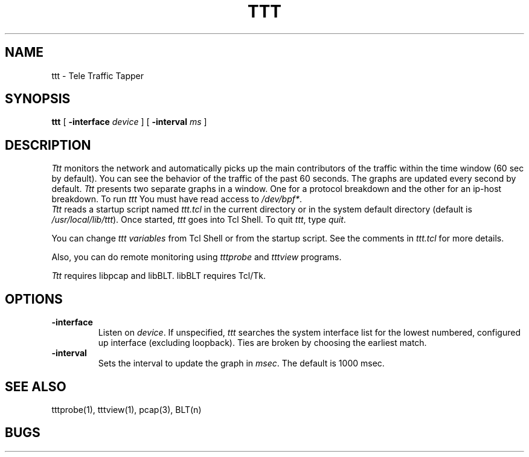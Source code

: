 .TH TTT 1 "14 November 1997"
.BS
'\" Note:  do not modify the .SH NAME line immediately below!
.SH NAME
ttt \- Tele Traffic Tapper
.SH SYNOPSIS
.na
.B ttt
[
.B \-interface 
.I device
] [
.B \-interval 
.I ms
]
.br
.SH DESCRIPTION
.LP
\fITtt\fP monitors the network and automatically picks up the main
contributors of the traffic within the time window (60 sec by
default).  You can see the behavior of the traffic of the
past 60 seconds.  The graphs are updated every second by
default. 
\fITtt\fP presents two separate graphs in a window.  One for a
protocol breakdown and the other for an ip-host breakdown.
To run
.I ttt
You must have read access to
.IR /dev/bpf* .
.br
\fITtt\fP reads a startup script named \fIttt.tcl\fP in the current
directory or in the system default directory (default is
\fI/usr/local/lib/ttt\fP). 
Once started, \fIttt\fP goes into Tcl Shell.  
To quit \fIttt\fP, type \fIquit\fP.

You can change \fIttt variables\fP from Tcl Shell or from the startup script.
See the comments in \fIttt.tcl\fP for more details.

Also, you can do remote monitoring using \fItttprobe\fP and
\fItttview\fP programs.

\fITtt\fP requires libpcap and libBLT.  libBLT requires Tcl/Tk.

.SH OPTIONS
.TP
.B \-interface
Listen on \fIdevice\fP.
If unspecified, \fIttt\fP searches the system interface list for the
lowest numbered, configured up interface (excluding loopback).
Ties are broken by choosing the earliest match.
.TP
.B \-interval
Sets the interval to update the graph in \fImsec\fP. The default is 1000 msec.

.SH SEE ALSO
tttprobe(1), tttview(1), pcap(3), BLT(n)

.SH BUGS

